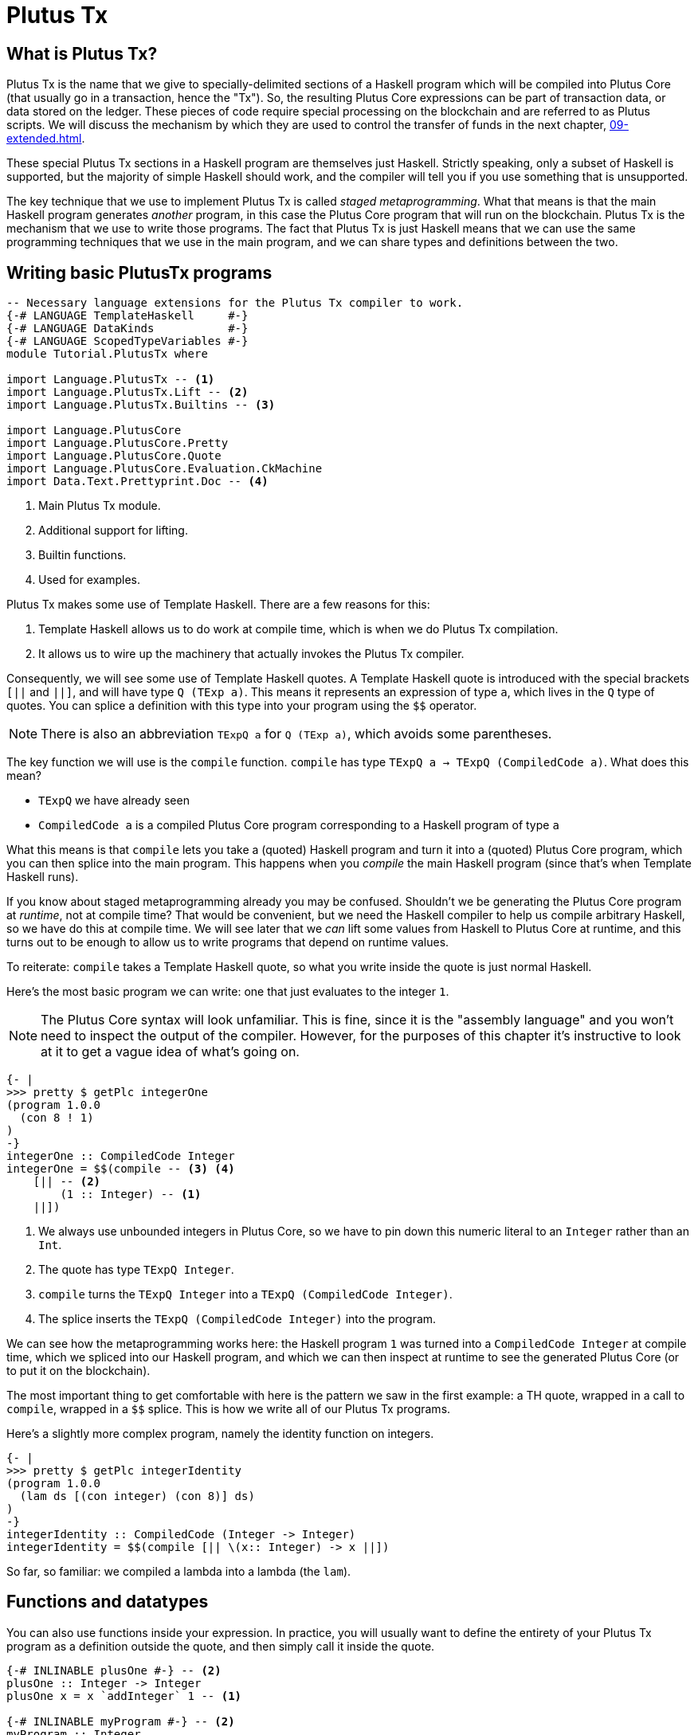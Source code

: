 [#10-PlutusTx]
= Plutus Tx

== What is Plutus Tx?

Plutus Tx is the name that we give to specially-delimited sections of a Haskell
program which will be compiled into Plutus Core (that usually go in a transaction,
hence the "Tx"). So, the resulting Plutus Core expressions can be part of transaction
data, or data stored on the ledger. These pieces of code require special processing
on the blockchain and are referred to as Plutus scripts. We will discuss the
mechanism by which they are used to control the transfer of funds in the
next chapter, <<09-extended#09-extended>>.

These special Plutus Tx sections in a Haskell program are themselves just Haskell.
Strictly speaking, only a subset of Haskell is
supported, but the majority of simple Haskell should work, and the compiler will tell you if
you use something that is unsupported.

The key technique that we use to implement Plutus Tx is called _staged metaprogramming_.
What that means is that the main Haskell program generates _another_ program, in
this case the Plutus Core program that will run on the blockchain. Plutus Tx is
the mechanism that we use to write those programs. The fact that Plutus Tx is just
Haskell means that we can use the same programming techniques that we use in the main program,
and we can share types and definitions between the two.

== Writing basic PlutusTx programs

[source,haskell]
----
-- Necessary language extensions for the Plutus Tx compiler to work.
{-# LANGUAGE TemplateHaskell     #-}
{-# LANGUAGE DataKinds           #-}
{-# LANGUAGE ScopedTypeVariables #-}
module Tutorial.PlutusTx where

import Language.PlutusTx -- <1>
import Language.PlutusTx.Lift -- <2>
import Language.PlutusTx.Builtins -- <3>

import Language.PlutusCore
import Language.PlutusCore.Pretty
import Language.PlutusCore.Quote
import Language.PlutusCore.Evaluation.CkMachine
import Data.Text.Prettyprint.Doc -- <4>
----
<1> Main Plutus Tx module.
<2> Additional support for lifting.
<3> Builtin functions.
<4> Used for examples.

Plutus Tx makes some use of Template Haskell. There are a few reasons
for this:

. Template Haskell allows us to do work at compile time, which
is when we do Plutus Tx compilation.
. It allows us to wire up the machinery that actually invokes the Plutus Tx compiler.

Consequently, we will see some use of Template Haskell quotes. A
Template Haskell quote is introduced with the special brackets `[||` and
`||]`, and will have type `Q (TExp a)`. This means it represents an
expression of type `a`, which lives in the `Q` type of quotes. You can
splice a definition with this type into your program using the `$$`
operator.

NOTE: There is also an abbreviation `TExpQ a` for `Q (TExp a)`, which avoids
some parentheses.

The key function we will use is the `compile` function. `compile` has
type `TExpQ a -> TExpQ (CompiledCode a)`. What does this mean?

- `TExpQ` we have already seen
- `CompiledCode a` is a compiled Plutus Core program corresponding
to a Haskell program of type `a`

What this means is that `compile` lets you take a (quoted) Haskell
program and turn it into a (quoted) Plutus Core program, which you can
then splice into the main program. This happens when you _compile_ the
main Haskell program (since that’s when Template Haskell runs).

If you know about staged metaprogramming already you may be confused.
Shouldn’t we be generating the Plutus Core program at _runtime_, not at
compile time? That would be convenient, but we need the Haskell compiler
to help us compile arbitrary Haskell, so we have do this at compile
time. We will see later that we _can_ lift some values from Haskell to
Plutus Core at runtime, and this turns out to be enough to allow us to
write programs that depend on runtime values.

To reiterate: `compile` takes a Template Haskell quote, so what you
write inside the quote is just normal Haskell.

Here’s the most basic program we can write: one that just evaluates to
the integer `1`.

NOTE: The Plutus Core syntax will look unfamiliar. This is fine, since it is
the "assembly language" and you won’t need to inspect the output of
the compiler. However, for the purposes of this chapter it’s
instructive to look at it to get a vague idea of what’s going on.

[source,haskell]
----
{- |
>>> pretty $ getPlc integerOne
(program 1.0.0
  (con 8 ! 1)
)
-}
integerOne :: CompiledCode Integer
integerOne = $$(compile -- <3> <4>
    [|| -- <2>
        (1 :: Integer) -- <1>
    ||])
----
<1> We always use unbounded integers in Plutus Core, so we have to pin
down this numeric literal to an `Integer` rather than an `Int`.
<2> The quote has type `TExpQ Integer`.
<3> `compile` turns the `TExpQ Integer` into a `TExpQ (CompiledCode Integer)`.
<4> The splice inserts the `TExpQ (CompiledCode Integer)` into the program.

We can see how the metaprogramming works here: the Haskell program `1`
was turned into a `CompiledCode Integer` at compile time, which we
spliced into our Haskell program, and which we can then inspect at
runtime to see the generated Plutus Core (or to put it on the
blockchain).

The most important thing to get comfortable with here is the pattern we
saw in the first example: a TH quote, wrapped in a call to `compile`,
wrapped in a `$$` splice. This is how we write all of our Plutus Tx
programs.

Here’s a slightly more complex program, namely the identity function on
integers.

[source,haskell]
----
{- |
>>> pretty $ getPlc integerIdentity
(program 1.0.0
  (lam ds [(con integer) (con 8)] ds)
)
-}
integerIdentity :: CompiledCode (Integer -> Integer)
integerIdentity = $$(compile [|| \(x:: Integer) -> x ||])
----

So far, so familiar: we compiled a lambda into a lambda (the `lam`).

== Functions and datatypes

You can also use functions inside your expression. In practice, you
will usually want to define the entirety of your Plutus Tx program as a
definition outside the quote, and then simply call it inside the quote.

[source,haskell]
----
{-# INLINABLE plusOne #-} -- <2>
plusOne :: Integer -> Integer
plusOne x = x `addInteger` 1 -- <1>

{-# INLINABLE myProgram #-} -- <2>
myProgram :: Integer
myProgram =
    let
        plusOneLocal :: Integer -> Integer
        plusOneLocal x = x `addInteger` 1 -- <1>

        localPlus = plusOneLocal 1
        externalPlus = plusOne 1
    in localPlus `addInteger` externalPlus -- <1>

functions :: CompiledCode Integer
functions = $$(compile [|| myProgram ||])
----
<1> `addInteger` comes from `Language.PlutusTx.Builtins`, and is
which is mapped to the builtin integer addition in Plutus Core.
<2> Functions for reuse are marked with GHC’s `INLINABLE` pragma.
This is usually necessary for non-local functions to
be usable in Plutus Tx blocks, as it instructs GHC to keep the
information that the Plutus Tx compiler needs. While this is not always
necessary, it is a good idea to simply mark all such functions as
`INLINABLE`.

We can use normal Haskell datatypes and pattern matching freely:

[source,haskell]
----
matchMaybe :: CompiledCode (Maybe Integer -> Integer)
matchMaybe = $$(compile [|| \(x:: Maybe Integer) -> case x of
    Just n -> n
    Nothing -> 0
   ||])
----

Unlike functions, datatypes do not need any kind of special annotation to be
used inside the
expression, hence we can use types like `Maybe` from the `Prelude`.
This works for your own datatypes too!

Here’s a small example with a datatype of our own representing a
potentially open-ended end date.

[source,haskell]
----
-- | Either a specific end date, or "never".
data EndDate = Fixed Integer | Never

-- | Check whether a given time is past the end date.
pastEnd :: CompiledCode (EndDate -> Integer -> Bool)
pastEnd = $$(compile [|| \(end::EndDate) (current::Integer) -> case end of
    Fixed n -> n `lessThanEqInteger` current
    Never -> False
   ||])
----

== The Plutus Tx Prelude and Plutus Tx Builtins

The `Language.PlutusTx.Prelude` module is a drop-in replacement for the
normal Haskell Prelude, but with some functions redefined to be easier
for the Plutus Tx compiler to handle. You should use the Plutus Tx
Prelude whenever you are writing code that you expect to compile with
the Plutus Tx compiler.

To use the Plutus Tx Prelude, use the `NoImplicitPrelude` language
pragma, and import `Language.PlutusTx.Prelude`.

Plutus Tx has some builtin types and functions available for working
with primitive data (integers and bytestrings), as well as a few special
functions. These builtins are also exported from the Plutus Tx Prelude.

The `error` builtin deserves a special mention. `error` causes the
transaction to abort when it is evaluated, which is one way to trigger
validation failure.

== Lifting values

So far we’ve seen how to define pieces of code _statically_ (when you
compile your main Haskell program), but you are likely to want to do so
_dynamically_ (when you run your main Haskell program). For example, you
might be writing the body of a transaction to initiate a crowdfunding
smart contract, which would need to be parameterized by user input
determining the size of the goal, the campaign start and end times, etc.

You can do this by writing the static code as a _function_, and then
passing an argument at runtime by _lifting_ it and then applying the two
programs together. As a very simple example, let’s write an add-one
function.

[source,haskell]
----
addOne :: CompiledCode (Integer -> Integer)
addOne = $$(compile [|| \(x:: Integer) -> x `addInteger` 1 ||])
----

Now, suppose we want to apply this to `4` at runtime, giving us a
program that computes to `5`. Well, we need to _lift_ the argument (`4`)
from Haskell to Plutus Core, and then we need to apply the function to
it.

[source,haskell]
----
{- |
>>> let program = addOneToN 4
>>> pretty program
(program 1.0.0
  [
    [
      (lam
        addInteger
        (fun [(con integer) (con 8)] (fun [(con integer) (con 8)] [(con integer) (con 8)]))
        (lam ds [(con integer) (con 8)] [ [ addInteger ds ] (con 8 ! 1) ])
      )
      { (builtin addInteger) (con 8) }
    ]
    (con 8 ! 4)
  ]
)
>>> pretty $ runCk program
(con 8 ! 5)
-}
addOneToN :: Integer -> CompiledCode Integer
addOneToN n =
    addOne
    `applyCode` -- <1>
    unsafeLiftCode n -- <2>
----
<1> `applyCode` applies one `CompiledCode` to another.
<2> `unsafeLiftCode` lifts the argument `n` into a `CompiledCode Integer`.

We lifted the argument using the `unsafeLiftCode` function. In order to use this, a type
must have an instance of the `Lift` class. In practice, you should
generate these with the `makeLift` TH function from
`Language.PlutusTx.Lift`. Lifting makes it easy to use the same types
both inside your Plutus Tx program and in the external code that uses
it.

NOTE: `unsafeLiftCode` is "unsafe" because it ignores any errors that might occur from
lifting something that isn't supported.

The combined program applies the original compiled lambda to the lifted
value (notice that the lambda is a bit complicated now since we have
compiled the addition into a builtin). We’ve then used the CK evaluator
for Plutus Core to evaluate the program and check that the result was
what we expected

Here’s an example with our custom datatype. The output is the encoded
version of `False`.

[source,haskell]
----
makeLift ''EndDate

{- |
>>> let program = pastEndAt Never 5
>>> pretty $ runCk program
(abs
  out_Bool (type) (lam case_True out_Bool (lam case_False out_Bool case_False))
)
-}
pastEndAt :: EndDate -> Integer -> CompiledCode Bool
pastEndAt end current =
    pastEnd
    `applyCode`
    unsafeLiftCode end
    `applyCode`
    unsafeLiftCode current
----
